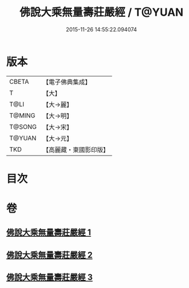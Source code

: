 #+TITLE: 佛說大乘無量壽莊嚴經 / T@YUAN
#+DATE: 2015-11-26 14:55:22.094074
* 版本
 |     CBETA|【電子佛典集成】|
 |         T|【大】     |
 |      T@LI|【大→麗】   |
 |    T@MING|【大→明】   |
 |    T@SONG|【大→宋】   |
 |    T@YUAN|【大→元】   |
 |       TKD|【高麗藏・東國影印版】|

* 目次
* 卷
** [[file:KR6f0063_001.txt][佛說大乘無量壽莊嚴經 1]]
** [[file:KR6f0063_002.txt][佛說大乘無量壽莊嚴經 2]]
** [[file:KR6f0063_003.txt][佛說大乘無量壽莊嚴經 3]]
